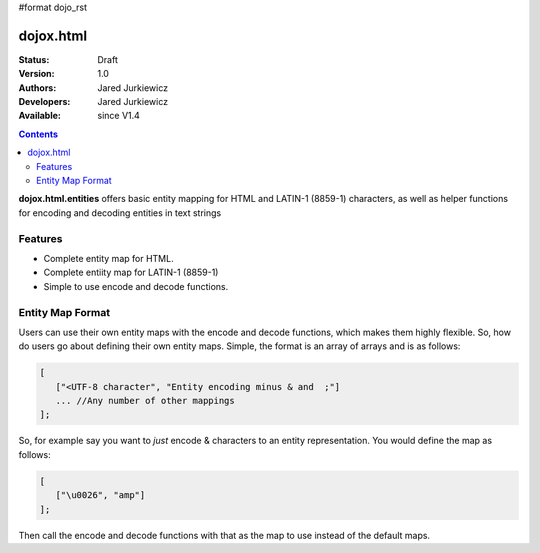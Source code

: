 #format dojo_rst

dojox.html
==========

:Status: Draft
:Version: 1.0
:Authors: Jared Jurkiewicz
:Developers: Jared Jurkiewicz
:Available: since V1.4

.. contents::
    :depth: 2

**dojox.html.entities** offers basic entity mapping for HTML and LATIN-1 (8859-1) characters, as well as helper functions for encoding and decoding entities in text strings

========
Features
========

* Complete entity map for HTML.
* Complete entiity map for LATIN-1 (8859-1)
* Simple to use encode and decode functions.

=================
Entity Map Format
=================

Users can use their own entity maps with the encode and decode functions, which makes them highly flexible.  So, how do users go about defining their own entity maps.  Simple, the format is an array of arrays and is as follows:

.. code-block ::

  [
     ["<UTF-8 character", "Entity encoding minus & and  ;"]
     ... //Any number of other mappings
  ];

So, for example say you want to *just* encode & characters to an entity representation.  You would define the map as follows:

.. code-block ::

  [
     ["\u0026", "amp"]
  ];

Then call the encode and decode functions with that as the map to use instead of the default maps.
